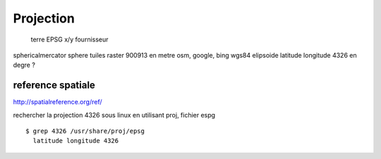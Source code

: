 .. _projection:

##########
Projection
##########

			terre					EPSG	x/y		fournisseur
sphericalmercator 	sphere		tuiles raster		900913	en metre	osm, google, bing
wgs84			elipsoide	latitude longitude	4326	en degre ?			
		

==================
reference spatiale
==================


http://spatialreference.org/ref/

rechercher la projection 4326 sous linux en utilisant proj, fichier espg ::

    $ grep 4326 /usr/share/proj/epsg
      latitude longitude 4326